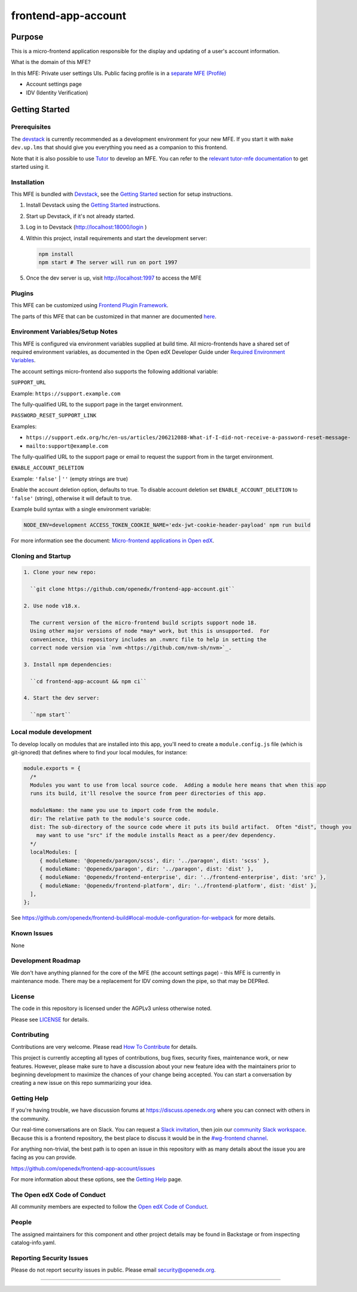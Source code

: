 ####################
frontend-app-account
####################

|ci-badge| |Codecov| |npm_version| |npm_downloads| |license| |semantic-release|


********
Purpose
********

This is a micro-frontend application responsible for the display and updating of a user's account information.

What is the domain of this MFE?

In this MFE: Private user settings UIs. Public facing profile is in a `separate MFE (Profile) <https://github.com/openedx/frontend-app-profile>`_

- Account settings page
- IDV (Identity Verification)

***************
Getting Started
***************

Prerequisites
=============

The `devstack`_ is currently recommended as a development environment for your
new MFE.  If you start it with ``make dev.up.lms`` that should give you
everything you need as a companion to this frontend.

Note that it is also possible to use `Tutor`_ to develop an MFE.  You can refer
to the `relevant tutor-mfe documentation`_ to get started using it.

.. _Devstack: https://github.com/openedx/devstack

.. _Tutor: https://github.com/overhangio/tutor

.. _relevant tutor-mfe documentation: https://github.com/overhangio/tutor-mfe#mfe-development

Installation
============

This MFE is bundled with `Devstack <https://github.com/openedx/devstack>`_, see the `Getting Started <https://github.com/openedx/devstack#getting-started>`_ section for setup instructions.

1. Install Devstack using the `Getting Started <https://github.com/openedx/devstack#getting-started>`_ instructions.

2. Start up Devstack, if it's not already started.

3. Log in to Devstack (http://localhost:18000/login )

4. Within this project, install requirements and start the development server:

   .. code-block::

      npm install
      npm start # The server will run on port 1997

5. Once the dev server is up, visit http://localhost:1997 to access the MFE

   .. image:: ./docs/images/localhost_preview.png

Plugins
=======
This MFE can be customized using `Frontend Plugin Framework <https://github.com/openedx/frontend-plugin-framework>`_.

The parts of this MFE that can be customized in that manner are documented `here </src/plugin-slots>`_.

Environment Variables/Setup Notes
=================================

This MFE is configured via environment variables supplied at build time.  All micro-frontends have a shared set of required environment variables, as documented in the Open edX Developer Guide under `Required Environment Variables <https://edx.readthedocs.io/projects/edx-developer-docs/en/latest/developers_guide/micro_frontends_in_open_edx.html#required-environment-variables>`__.

The account settings micro-frontend also supports the following additional variable:

``SUPPORT_URL``

Example: ``https://support.example.com``

The fully-qualified URL to the support page in the target environment.

``PASSWORD_RESET_SUPPORT_LINK``

Examples:

- ``https://support.edx.org/hc/en-us/articles/206212088-What-if-I-did-not-receive-a-password-reset-message-``

- ``mailto:support@example.com``

The fully-qualified URL to the support page or email to request the support from in the target environment.

``ENABLE_ACCOUNT_DELETION``

Example: ``'false'`` | ``''`` (empty strings are true)

Enable the account deletion option, defaults to true.
To disable account deletion set ``ENABLE_ACCOUNT_DELETION`` to ``'false'`` (string), otherwise it will default to true.

Example build syntax with a single environment variable:

.. code:: bash

   NODE_ENV=development ACCESS_TOKEN_COOKIE_NAME='edx-jwt-cookie-header-payload' npm run build

For more information see the document: `Micro-frontend applications in Open
edX <https://edx.readthedocs.io/projects/edx-developer-docs/en/latest/developers_guide/micro_frontends_in_open_edx.html#required-environment-variables>`__.

Cloning and Startup
===================

.. code-block::


  1. Clone your new repo:

    ``git clone https://github.com/openedx/frontend-app-account.git``

  2. Use node v18.x.

    The current version of the micro-frontend build scripts support node 18.
    Using other major versions of node *may* work, but this is unsupported.  For
    convenience, this repository includes an .nvmrc file to help in setting the
    correct node version via `nvm <https://github.com/nvm-sh/nvm>`_.

  3. Install npm dependencies:

    ``cd frontend-app-account && npm ci``

  4. Start the dev server:

    ``npm start``

Local module development
=========================

To develop locally on modules that are installed into this app, you'll need to create a ``module.config.js``
file (which is git-ignored) that defines where to find your local modules, for instance:

.. code-block:: js

   module.exports = {
     /*
     Modules you want to use from local source code.  Adding a module here means that when this app
     runs its build, it'll resolve the source from peer directories of this app.

     moduleName: the name you use to import code from the module.
     dir: The relative path to the module's source code.
     dist: The sub-directory of the source code where it puts its build artifact.  Often "dist", though you
       may want to use "src" if the module installs React as a peer/dev dependency.
     */
     localModules: [
        { moduleName: '@openedx/paragon/scss', dir: '../paragon', dist: 'scss' },
        { moduleName: '@openedx/paragon', dir: '../paragon', dist: 'dist' },
        { moduleName: '@openedx/frontend-enterprise', dir: '../frontend-enterprise', dist: 'src' },
        { moduleName: '@openedx/frontend-platform', dir: '../frontend-platform', dist: 'dist' },
     ],
   };

See https://github.com/openedx/frontend-build#local-module-configuration-for-webpack for more details.

Known Issues
===========

None

Development Roadmap
===================

We don't have anything planned for the core of the MFE (the account settings page) - this MFE is currently in maintenance mode.
There may be a replacement for IDV coming down the pipe, so that may be DEPRed.

License
=======

The code in this repository is licensed under the AGPLv3 unless otherwise
noted.

Please see `LICENSE <LICENSE>`_ for details.

Contributing
============

Contributions are very welcome.  Please read `How To Contribute`_ for details.

.. _How To Contribute: https://openedx.org/r/how-to-contribute

This project is currently accepting all types of contributions, bug fixes,
security fixes, maintenance work, or new features.  However, please make sure
to have a discussion about your new feature idea with the maintainers prior to
beginning development to maximize the chances of your change being accepted.
You can start a conversation by creating a new issue on this repo summarizing
your idea.


Getting Help
===========

If you're having trouble, we have discussion forums at
https://discuss.openedx.org where you can connect with others in the community.

Our real-time conversations are on Slack. You can request a `Slack
invitation`_, then join our `community Slack workspace`_.  Because this is a
frontend repository, the best place to discuss it would be in the `#wg-frontend
channel`_.

For anything non-trivial, the best path is to open an issue in this repository
with as many details about the issue you are facing as you can provide.

https://github.com/openedx/frontend-app-account/issues

For more information about these options, see the `Getting Help`_ page.

.. _Slack invitation: https://openedx.org/slack
.. _community Slack workspace: https://openedx.slack.com/
.. _#wg-frontend channel: https://openedx.slack.com/archives/C04BM6YC7A6
.. _Getting Help: https://openedx.org/community/connect


The Open edX Code of Conduct
============================

All community members are expected to follow the `Open edX Code of Conduct`_.

.. _Open edX Code of Conduct: https://openedx.org/code-of-conduct/

People
======
The assigned maintainers for this component and other project details may be found in Backstage or from inspecting catalog-info.yaml.

Reporting Security Issues
=========================

Please do not report security issues in public. Please email security@openedx.org.

==============================

.. |ci-badge| image:: https://github.com/openedx/edx-developer-docs/actions/workflows/ci.yml/badge.svg
   :target: https://github.com/openedx/edx-developer-docs/actions/workflows/ci.yml
   :alt: Continuous Integration
.. |Codecov| image:: https://img.shields.io/codecov/c/github/edx/frontend-app-account
   :target: https://codecov.io/gh/edx/frontend-app-account
.. |npm_version| image:: https://img.shields.io/npm/v/@edx/frontend-app-account.svg
   :target: @edx/frontend-app-account
.. |npm_downloads| image:: https://img.shields.io/npm/dt/@edx/frontend-app-account.svg
   :target: @edx/frontend-app-account
.. |license| image:: https://img.shields.io/npm/l/@edx/frontend-app-account.svg
   :target: @edx/frontend-app-account
.. |semantic-release| image:: https://img.shields.io/badge/%20%20%F0%9F%93%A6%F0%9F%9A%80-semantic--release-e10079.svg
   :target: https://github.com/semantic-release/semantic-release
